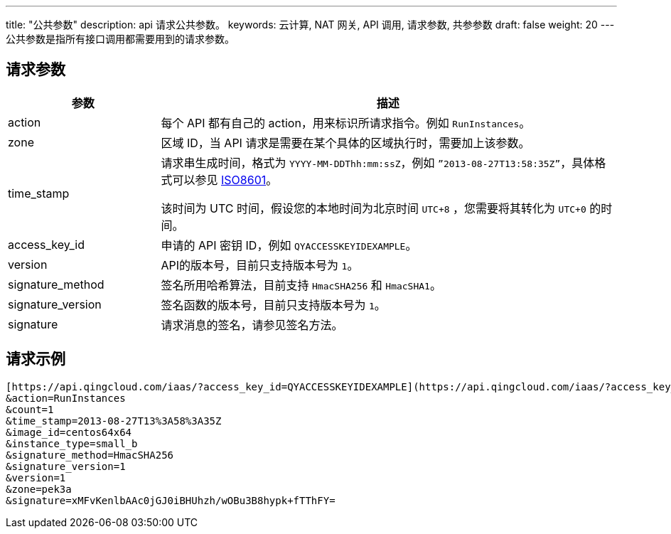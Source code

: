 ---
title: "公共参数"
description: api 请求公共参数。
keywords: 云计算, NAT 网关, API 调用, 请求参数, 共参参数
draft: false
weight: 20
---
公共参数是指所有接口调用都需要用到的请求参数。

== 请求参数
[cols="1,3"]
|===
| 参数 | 描述

| action
| 每个 API 都有自己的 action，用来标识所请求指令。例如 `RunInstances`。

| zone
| 区域 ID，当 API 请求是需要在某个具体的区域执行时，需要加上该参数。

| time_stamp
| 请求串生成时间，格式为 `YYYY-MM-DDThh:mm:ssZ`，例如 `”2013-08-27T13:58:35Z”`，具体格式可以参见 http://www.w3.org/TR/NOTE-datetime[ISO8601]。

该时间为 UTC 时间，假设您的本地时间为北京时间 `UTC+8` ，您需要将其转化为 `UTC+0` 的时间。

| access_key_id
| 申请的 API 密钥 ID，例如 `QYACCESSKEYIDEXAMPLE`。

| version
| API的版本号，目前只支持版本号为 `1`。

| signature_method
| 签名所用哈希算法，目前支持 `HmacSHA256` 和 `HmacSHA1`。

| signature_version
| 签名函数的版本号，目前只支持版本号为 `1`。

| signature
| 请求消息的签名，请参见签名方法。

|===

== 请求示例

[,url]
----
[https://api.qingcloud.com/iaas/?access_key_id=QYACCESSKEYIDEXAMPLE](https://api.qingcloud.com/iaas/?access_key_id=QYACCESSKEYIDEXAMPLE)
&action=RunInstances
&count=1
&time_stamp=2013-08-27T13%3A58%3A35Z
&image_id=centos64x64
&instance_type=small_b
&signature_method=HmacSHA256
&signature_version=1
&version=1
&zone=pek3a
&signature=xMFvKenlbAAc0jGJ0iBHUhzh/wOBu3B8hypk+fTThFY=
----
